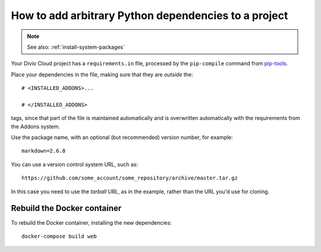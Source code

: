 .. _install-python-dependencies:

How to add arbitrary Python dependencies to a project
=====================================================

..  note:: See also: :ref:`install-system-packages`

Your Divio Cloud project has a ``requirements.in`` file, processed by the
``pip-compile`` command from `pip-tools
<https://github.com/jazzband/pip-tools>`_.

Place your dependencies in the file, making sure that they are *outside* the::

    # <INSTALLED_ADDONS>...

    # </INSTALLED_ADDONS>

tags, since that part of the file is maintained automatically and is overwritten automatically with the requirements from the Addons system.

Use the package name, with an optional (but recommended) version number, for
example::

    markdown=2.6.8

You can use a version control system URL, such as::

    https://github.com/some_account/some_repository/archive/master.tar.gz

In this case you need to use the *tarball URL*, as in the example, rather than
the URL you'd use for cloning.


Rebuild the Docker container
----------------------------

To rebuild the Docker container, installing the new dependencies::

    docker-compose build web
